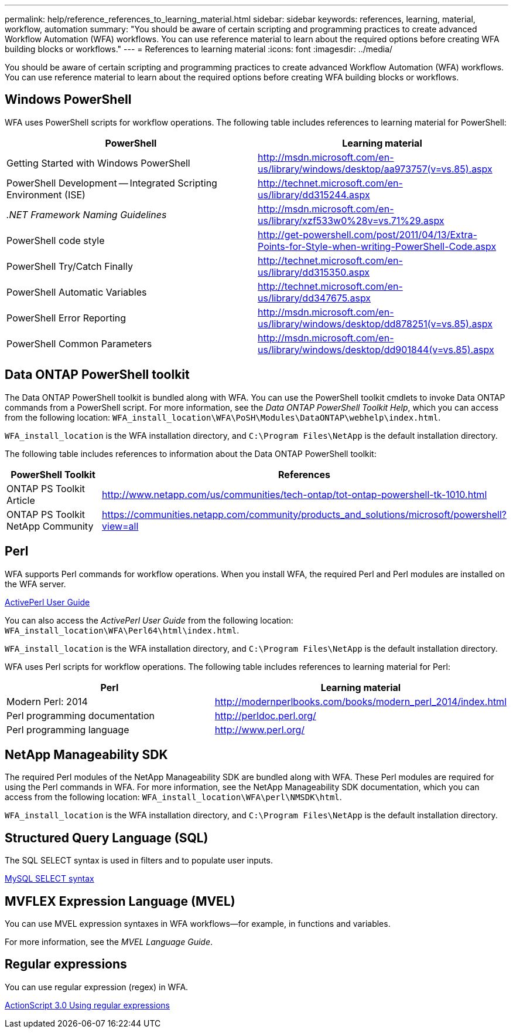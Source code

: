 ---
permalink: help/reference_references_to_learning_material.html
sidebar: sidebar
keywords: references, learning, material, workflow, automation
summary: "You should be aware of certain scripting and programming practices to create advanced Workflow Automation (WFA) workflows. You can use reference material to learn about the required options before creating WFA building blocks or workflows."
---
= References to learning material
:icons: font
:imagesdir: ../media/

[.lead]
You should be aware of certain scripting and programming practices to create advanced Workflow Automation (WFA) workflows. You can use reference material to learn about the required options before creating WFA building blocks or workflows.

== Windows PowerShell

WFA uses PowerShell scripts for workflow operations. The following table includes references to learning material for PowerShell:

[cols="2*",options="header"]
|===
a|
PowerShell
a|
Learning material
a|
Getting Started with Windows PowerShell
a|
http://msdn.microsoft.com/en-us/library/windows/desktop/aa973757(v=vs.85).aspx
a|
PowerShell Development -- Integrated Scripting Environment (ISE)
a|
http://technet.microsoft.com/en-us/library/dd315244.aspx
a|
_.NET Framework Naming Guidelines_
a|
http://msdn.microsoft.com/en-us/library/xzf533w0%28v=vs.71%29.aspx
a|
PowerShell code style
a|
http://get-powershell.com/post/2011/04/13/Extra-Points-for-Style-when-writing-PowerShell-Code.aspx
a|
PowerShell Try/Catch Finally
a|
http://technet.microsoft.com/en-us/library/dd315350.aspx
a|
PowerShell Automatic Variables
a|
http://technet.microsoft.com/en-us/library/dd347675.aspx
a|
PowerShell Error Reporting
a|
http://msdn.microsoft.com/en-us/library/windows/desktop/dd878251(v=vs.85).aspx
a|
PowerShell Common Parameters
a|
http://msdn.microsoft.com/en-us/library/windows/desktop/dd901844(v=vs.85).aspx
|===

== Data ONTAP PowerShell toolkit

The Data ONTAP PowerShell toolkit is bundled along with WFA. You can use the PowerShell toolkit cmdlets to invoke Data ONTAP commands from a PowerShell script. For more information, see the _Data ONTAP PowerShell Toolkit Help_, which you can access from the following location: `WFA_install_location\WFA\PoSH\Modules\DataONTAP\webhelp\index.html`.

`WFA_install_location` is the WFA installation directory, and `C:\Program Files\NetApp` is the default installation directory.

The following table includes references to information about the Data ONTAP PowerShell toolkit:

[cols="2*",options="header"]
|===
a|
PowerShell Toolkit
a|
References
a|
ONTAP PS Toolkit Article
a|
http://www.netapp.com/us/communities/tech-ontap/tot-ontap-powershell-tk-1010.html
a|
ONTAP PS Toolkit NetApp Community
a|
https://communities.netapp.com/community/products_and_solutions/microsoft/powershell?view=all
|===

== Perl

WFA supports Perl commands for workflow operations. When you install WFA, the required Perl and Perl modules are installed on the WFA server.

http://docs.activestate.com/activeperl/5.16/[ActivePerl User Guide]

You can also access the _ActivePerl User Guide_ from the following location: `WFA_install_location\WFA\Perl64\html\index.html`.

`WFA_install_location` is the WFA installation directory, and `C:\Program Files\NetApp` is the default installation directory.

WFA uses Perl scripts for workflow operations. The following table includes references to learning material for Perl:

[cols="2*",options="header"]
|===
a|
Perl
a|
Learning material
a|
Modern Perl: 2014
a|
http://modernperlbooks.com/books/modern_perl_2014/index.html
a|
Perl programming documentation
a|
http://perldoc.perl.org/
a|
Perl programming language
a|
http://www.perl.org/
|===

== NetApp Manageability SDK

The required Perl modules of the NetApp Manageability SDK are bundled along with WFA. These Perl modules are required for using the Perl commands in WFA. For more information, see the NetApp Manageability SDK documentation, which you can access from the following location: `WFA_install_location\WFA\perl\NMSDK\html`.

`WFA_install_location` is the WFA installation directory, and `C:\Program Files\NetApp` is the default installation directory.

== Structured Query Language (SQL)

The SQL SELECT syntax is used in filters and to populate user inputs.

http://dev.mysql.com/doc/refman/5.1/en/select.html[MySQL SELECT syntax^]

== MVFLEX Expression Language (MVEL)

You can use MVEL expression syntaxes in WFA workflows--for example, in functions and variables.

For more information, see the _MVEL Language Guide_.

== Regular expressions

You can use regular expression (regex) in WFA.

http://livedocs.adobe.com/flex/3/html/help.html?content=12_Using_Regular_Expressions_03.html[ActionScript 3.0 Using regular expressions^]
